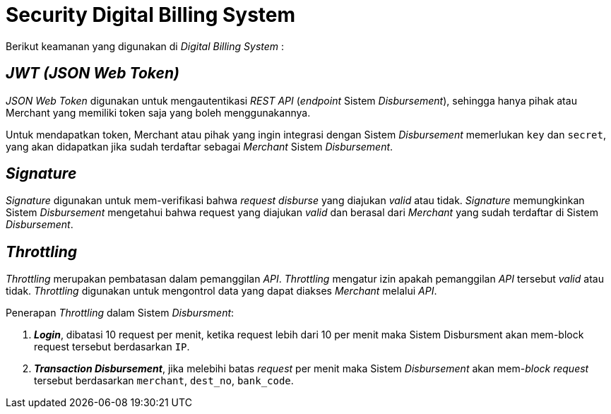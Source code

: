 = Security Digital Billing System

Berikut keamanan yang digunakan di _Digital Billing System_ :

== _JWT (JSON Web Token)_

_JSON Web Token_  digunakan untuk mengautentikasi _REST API_ (_endpoint_ Sistem _Disbursement_), sehingga hanya pihak atau Merchant yang memiliki token saja yang boleh menggunakannya.

Untuk mendapatkan token, Merchant atau pihak yang ingin integrasi dengan Sistem _Disbursement_ memerlukan `key` dan `secret`, yang akan didapatkan jika sudah terdaftar sebagai _Merchant_ Sistem _Disbursement_.

== _Signature_

_Signature_ digunakan untuk mem-verifikasi bahwa _request disburse_ yang diajukan _valid_ atau tidak. _Signature_ memungkinkan Sistem _Disbursement_ mengetahui bahwa request yang diajukan _valid_ dan berasal dari _Merchant_ yang sudah terdaftar di Sistem _Disbursement_.

== _Throttling_

_Throttling_ merupakan pembatasan dalam pemanggilan _API_. _Throttling_ mengatur izin apakah pemanggilan _API_ tersebut _valid_ atau tidak. _Throttling_ digunakan untuk mengontrol data yang dapat diakses _Merchant_ melalui _API_.

Penerapan _Throttling_ dalam Sistem _Disbursment_:

. *_Login_*, dibatasi 10 request per menit, ketika request lebih dari 10 per menit maka Sistem Disbursment akan mem-block request tersebut berdasarkan `IP`.
. *_Transaction Disbursement_*, jika melebihi batas _request_ per menit maka Sistem _Disbursement_ akan mem-_block_ _request_ tersebut berdasarkan `merchant`, `dest_no`, `bank_code`.

